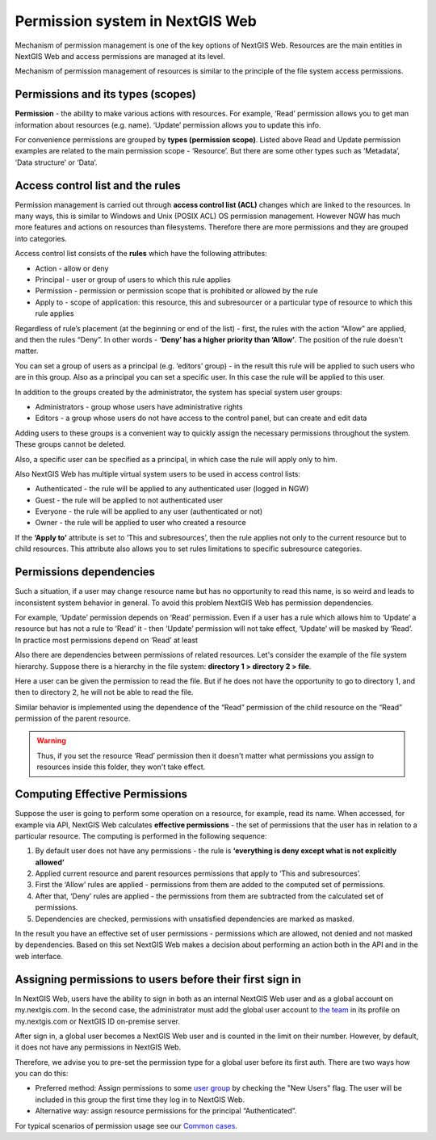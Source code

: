 .. sectionauthor:: Roman Gainullov <roman.gaynullov@nextgis.com>

.. _ngw_permissions_system:

Permission system in NextGIS Web
================================

Mechanism of permission management is one of the key options of NextGIS Web.
Resources are the main entities in NextGIS Web and access permissions are managed at its level.

Mechanism of permission management of resources is similar to the principle of the file system access permissions.


.. _ngw_permissions_categories:

Permissions and its types (scopes)
---------------------------------

**Permission** - the ability to make various actions with resources. For example, ‘Read’ permission allows you to get man information about resources (e.g. name).
‘Update’ permission allows you to update this info.

For convenience permissions are grouped by **types (permission scope)**.
Listed above Read and Update permission examples are related to the main permission scope - ‘Resource’.
But there are some other types such as ‘Metadata’, ’Data structure’ or ‘Data’.


.. _ngw_permissions_control_list:

Access control list and the rules
----------------------------------

Permission management is carried out through **access control list (ACL)** changes which are linked to the resources.
In many ways, this is similar to Windows and Unix (POSIX ACL) OS permission management.
However NGW has much more features and actions on resources than filesystems.
Therefore there are more permissions and they are grouped into categories.

Access control list consists of the **rules** which have the following attributes:

* Action  - allow or deny
* Principal - user or group of users to which this rule applies
* Permission - permission or permission scope that is prohibited or allowed by the rule
* Apply to - scope of application: this resource, this and subresourcer or a particular type of resource to which this rule applies

Regardless of rule’s placement (at the beginning or end of the list) - first, the rules with the action “Allow” are applied, and then the rules “Deny”.
In other words - **‘Deny’ has a higher priority than ‘Allow’**. The position of the rule doesn't matter.

You can set a group of users as a principal (e.g. ‘editors’ group) - in the result this rule will be applied to such users who are in this group.
Also as a principal you can set a specific user. In this case the rule will be applied to this user.

In addition to the groups created by the administrator, the system has special system user groups:

* Administrators - group whose users have administrative rights
* Editors - a group whose users do not have access to the control panel, but can create and edit data

Adding users to these groups is a convenient way to quickly assign the necessary permissions throughout the system. These groups cannot be deleted.

Also, a specific user can be specified as a principal, in which case the rule will apply only to him.

Also NextGIS Web has multiple virtual system users to be used in access control lists:

* Authenticated - the rule will be applied to any authenticated user (logged in NGW)
* Guest - the rule will be applied to not  authenticated user
* Everyone - the rule will be applied to any user (authenticated or not)
* Owner - the rule will be applied to user who created a resource

If the **‘Apply to’** attribute is set to ‘This and subresources’, then the rule applies not only to the current resource but to child resources. This attribute also allows you to set rules limitations to specific subresource categories.


.. _ngw_permissions_relations:

Permissions dependencies
------------------------

Such a situation, if a user may change resource name but has no opportunity to read this name, is so weird and leads to inconsistent system behavior in general.
To avoid this problem NextGIS Web has permission dependencies.

For example, ‘Update’ permission depends on ‘Read’ permission.
Even if a user has a rule which allows him to ‘Update’ a resource but has not a rule to ‘Read’ it - then ‘Update’ permission will not take effect, ‘Update’ will be masked by ‘Read’.
In practice most permissions depend on ‘Read’ at least

Also there are dependencies between permissions of related resources. Let's consider the example of the file system hierarchy.
Suppose there is a hierarchy in the file system: **directory 1 > directory 2 > file**.

Here a user can be given the permission to read the file.
But if he does not have the opportunity to go to directory 1, and then to directory 2, he will not be able to read the file.

Similar behavior is implemented using the dependence of the “Read” permission of the child resource on the “Read” permission of the parent resource.

.. warning::   
   Thus, if you set the resource ‘Read’ permission then 
   it doesn't matter what permissions you assign to resources inside this folder, they won't take effect.


.. _ngw_effective_permissions:

Computing Effective Permissions
-------------------------------

Suppose the user is going to perform some operation on a resource, for example, read its name. 
When accessed, for example via API, NextGIS Web calculates **effective permissions** - the set of permissions that the user has in relation to a particular resource.
The computing is performed in the following sequence:

1. By default user does not have any permissions - the rule is **‘everything is deny except what is not explicitly allowed’**
2. Applied current resource and parent resources permissions that apply to ‘This and subresources’.
3. First the ‘Allow’ rules are applied -  permissions from them are added to the computed set of permissions.
4. After that, ‘Deny’ rules are applied - the permissions from them are subtracted from the calculated set of permissions.
5. Dependencies are checked, permissions with unsatisfied dependencies are marked as masked.

In the result you have an effective set of user permissions - permissions which are allowed, not denied and not masked by dependencies.
Based on this set NextGIS Web makes a decision about performing an action both in the API and in the web interface.


.. _ngw_first_entry:

Assigning permissions to users before their first sign in
----------------------------------------------------------

In NextGIS Web, users have the ability to sign in both as an internal NextGIS Web user and as a global account on my.nextgis.com.
In the second case, the administrator must add the global user account to `the team <https://docs.nextgis.com/docs_ngcom/source/create.html#team-management>`_ in its profile on my.nextgis.com or NextGIS ID on-premise server.

After sign in, a global user becomes a NextGIS Web user and is counted in the limit on their number.
However, by default, it does not have any permissions in NextGIS Web.

Therefore, we advise you to pre-set the permission type for a global user before its first auth.
There are two ways how you can do this:

* Preferred method: Assign permissions to some `user group <https://docs.nextgis.com/docs_ngweb/source/admin_tasks.html#ngw-create-group>`_ by checking the "New Users" flag. The user will be included in this group the first time they log in to NextGIS Web.
* Alternative way: assign resource permissions for the principal “Authenticated”.

For typical scenarios of permission usage see our `Common cases <https://docs.nextgis.com/docs_ngcom/source/permissions.html#ngcom-permissions-cases>`_.
